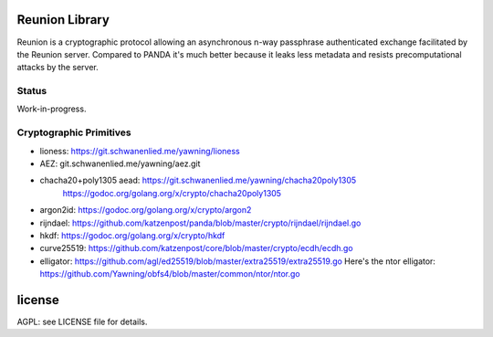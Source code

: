 
Reunion Library
===============

Reunion is a cryptographic protocol allowing an asynchronous n-way
passphrase authenticated exchange facilitated by the Reunion
server. Compared to PANDA it's much better because it leaks less
metadata and resists precomputational attacks by the server.


Status
------

Work-in-progress.


Cryptographic Primitives
------------------------

* lioness: https://git.schwanenlied.me/yawning/lioness
* AEZ: git.schwanenlied.me/yawning/aez.git
* chacha20+poly1305 aead: https://git.schwanenlied.me/yawning/chacha20poly1305
                            https://godoc.org/golang.org/x/crypto/chacha20poly1305
* argon2id: https://godoc.org/golang.org/x/crypto/argon2
* rijndael: https://github.com/katzenpost/panda/blob/master/crypto/rijndael/rijndael.go
* hkdf: https://godoc.org/golang.org/x/crypto/hkdf
* curve25519: https://github.com/katzenpost/core/blob/master/crypto/ecdh/ecdh.go
* elligator: https://github.com/agl/ed25519/blob/master/extra25519/extra25519.go
  Here's the ntor elligator:
  https://github.com/Yawning/obfs4/blob/master/common/ntor/ntor.go


license
=======

AGPL: see LICENSE file for details.
